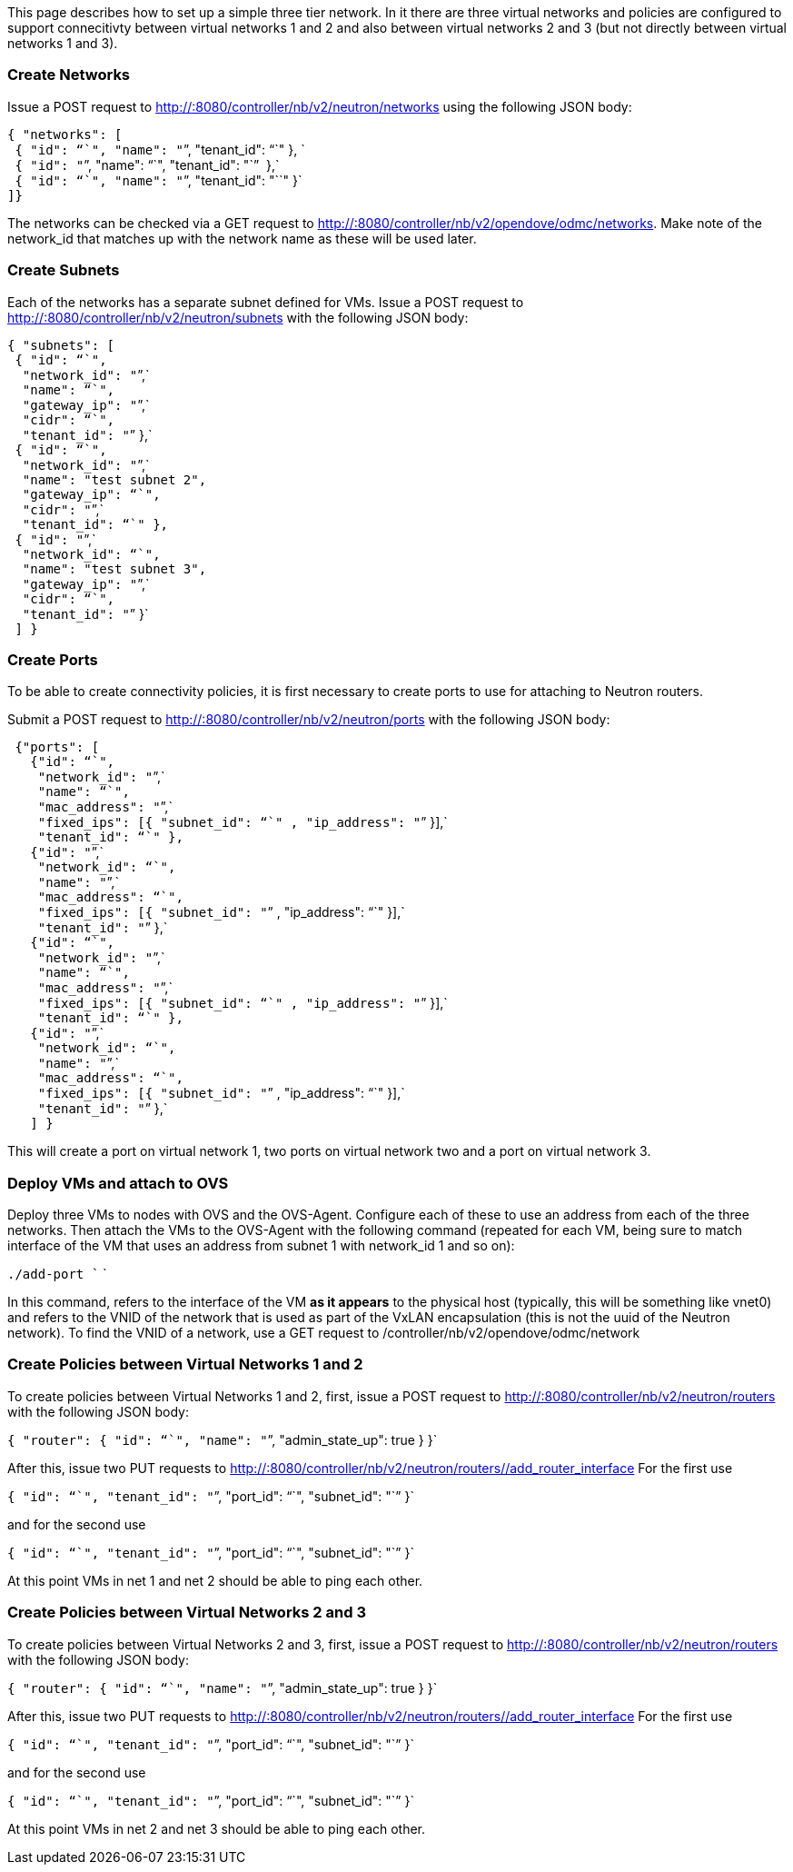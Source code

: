 This page describes how to set up a simple three tier network. In it
there are three virtual networks and policies are configured to support
connecitivty between virtual networks 1 and 2 and also between virtual
networks 2 and 3 (but not directly between virtual networks 1 and 3).

[[create-networks]]
=== Create Networks

Issue a POST request to http://:8080/controller/nb/v2/neutron/networks
using the following JSON body:

`{ "networks": [` +
` { "id": "``", "name": "``", "tenant_id": "``" }, ` +
` { "id": "``", "name": "``", "tenant_id": "``"  },` +
` { "id": "``", "name": "``", "tenant_id": "``" }` +
`]}`

The networks can be checked via a GET request to
http://:8080/controller/nb/v2/opendove/odmc/networks. Make note of the
network_id that matches up with the network name as these will be used
later.

[[create-subnets]]
=== Create Subnets

Each of the networks has a separate subnet defined for VMs. Issue a POST
request to http://:8080/controller/nb/v2/neutron/subnets with the
following JSON body:

`{ "subnets": [` +
` { "id": "``",` +
`  "network_id": "``",` +
`  "name": "``",` +
`  "gateway_ip": "``",` +
`  "cidr": "``",` +
`  "tenant_id": "``" },` +
` { "id": "``",` +
`  "network_id": "``",` +
`  "name": "test subnet 2",` +
`  "gateway_ip": "``",` +
`  "cidr": "``",` +
`  "tenant_id": "``" },` +
` { "id": "``",` +
`  "network_id": "``",` +
`  "name": "test subnet 3",` +
`  "gateway_ip": "``",` +
`  "cidr": "``",` +
`  "tenant_id": "``" }` +
` ] }`

[[create-ports]]
=== Create Ports

To be able to create connectivity policies, it is first necessary to
create ports to use for attaching to Neutron routers.

Submit a POST request to http://:8080/controller/nb/v2/neutron/ports
with the following JSON body:

` {"ports": [` +
`   {"id": "``",` +
`    "network_id": "``",` +
`    "name": "``",` +
`    "mac_address": "``",` +
`    "fixed_ips": [{ "subnet_id": "``" , "ip_address": "``" }],` +
`    "tenant_id": "``" },` +
`   {"id": "``",` +
`    "network_id": "``",` +
`    "name": "``",` +
`    "mac_address": "``",` +
`    "fixed_ips": [{ "subnet_id": "``" , "ip_address": "``" }],` +
`    "tenant_id": "``" },` +
`   {"id": "``",` +
`    "network_id": "``",` +
`    "name": "``",` +
`    "mac_address": "``",` +
`    "fixed_ips": [{ "subnet_id": "``" , "ip_address": "``" }],` +
`    "tenant_id": "``" },` +
`   {"id": "``",` +
`    "network_id": "``",` +
`    "name": "``",` +
`    "mac_address": "``",` +
`    "fixed_ips": [{ "subnet_id": "``" , "ip_address": "``" }],` +
`    "tenant_id": "``" },` +
`   ] }`

This will create a port on virtual network 1, two ports on virtual
network two and a port on virtual network 3.

[[deploy-vms-and-attach-to-ovs]]
=== Deploy VMs and attach to OVS

Deploy three VMs to nodes with OVS and the OVS-Agent. Configure each of
these to use an address from each of the three networks. Then attach the
VMs to the OVS-Agent with the following command (repeated for each VM,
being sure to match interface of the VM that uses an address from subnet
1 with network_id 1 and so on):

`./add-port `` `

In this command, refers to the interface of the VM *as it appears* to
the physical host (typically, this will be something like vnet0) and
refers to the VNID of the network that is used as part of the VxLAN
encapsulation (this is not the uuid of the Neutron network). To find the
VNID of a network, use a GET request to
/controller/nb/v2/opendove/odmc/network

[[create-policies-between-virtual-networks-1-and-2]]
=== Create Policies between Virtual Networks 1 and 2

To create policies between Virtual Networks 1 and 2, first, issue a POST
request to http://:8080/controller/nb/v2/neutron/routers with the
following JSON body:

`{ "router": { "id": "``", "name": "``", "admin_state_up": true } }`

After this, issue two PUT requests to
http://:8080/controller/nb/v2/neutron/routers//add_router_interface For
the first use

`{ "id": "``", "tenant_id": "``", "port_id": "``", "subnet_id": "``" }`

and for the second use

`{ "id": "``", "tenant_id": "``", "port_id": "``", "subnet_id": "``" }`

At this point VMs in net 1 and net 2 should be able to ping each other.

[[create-policies-between-virtual-networks-2-and-3]]
=== Create Policies between Virtual Networks 2 and 3

To create policies between Virtual Networks 2 and 3, first, issue a POST
request to http://:8080/controller/nb/v2/neutron/routers with the
following JSON body:

`{ "router": { "id": "``", "name": "``", "admin_state_up": true } }`

After this, issue two PUT requests to
http://:8080/controller/nb/v2/neutron/routers//add_router_interface For
the first use

`{ "id": "``", "tenant_id": "``", "port_id": "``", "subnet_id": "``" }`

and for the second use

`{ "id": "``", "tenant_id": "``", "port_id": "``", "subnet_id": "``" }`

At this point VMs in net 2 and net 3 should be able to ping each other.
